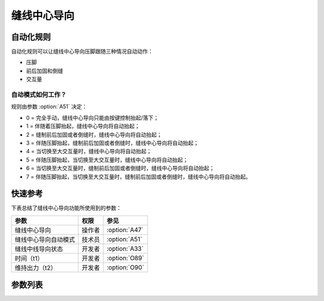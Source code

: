 .. _seam_center_guide:

============
缝线中心导向
============

自动化规则
==========

自动化规则可以让缝线中心导向压脚跟随三种情况自动动作：

* 压脚
* 前后加固和倒缝
* 交互量

自动模式如何工作？
------------------

规则由参数 :option:`A51` 决定：

* 0 = 完全手动，缝线中心导向只能由按键控制抬起/落下；
* 1 = 伴随着压脚抬起，缝线中心导向将自动抬起；
* 2 = 缝制前后加固或者倒缝时，缝线中心导向将自动抬起； 
* 3 = 伴随压脚抬起，缝制前后加固或者倒缝时，缝线中心导向将自动抬起；
* 4 = 当切换至大交互量时，缝线中心导向将自动抬起；
* 5 = 伴随压脚抬起，当切换至大交互量时，缝线中心导向将自动抬起；
* 6 = 当切换至大交互量时，缝制前后加固或者倒缝时，缝线中心导向将自动抬起；
* 7 = 伴随压脚抬起，当切换至大交互量时，缝制前后加固或者倒缝时，缝线中心导向将自动抬起。

快速参考
===============

下表总结了缝线中心导向功能所使用到的参数：

==================================================== ========== ==============
参数                                                 权限       参见
==================================================== ========== ==============
缝线中心导向                                         操作者     :option:`A47`
缝线中心导向自动模式                                 技术员     :option:`A51`
缝线中线导向状态                                     开发者     :option:`A33`
时间（t1）                                           开发者     :option:`O89`
维持出力（t2）                                       开发者     :option:`O90`
==================================================== ========== ==============

参数列表
========

.. option:: A47
   
   -Max  1
   -Min  0
   -Unit  --
   -Description
     | 缝线中心导向功能开关：
     | 0 = 关闭；
     | 1 = 打开。

.. option:: A51
   
   -Max  7
   -Min  0
   -Unit  --
   -Description
     | 0 = 完全手动；
     | 1 = 抬压脚时自动抬起；
     | 2 = 加固和倒缝时自动抬起；
     | 3 = 1和2；
     | 4 = 大交互量时自动抬起；
     | 5 = 1和4；
     | 6 = 2和4；
     | 7 = 1和2和4。

.. option:: A33
   
   -Max  1
   -Min  0
   -Unit  --
   -Description  缝线中心导向的状态（只读）

.. option:: O89
   
   -Max  999
   -Min  1
   -Unit  毫秒
   -Description  缝线中心导向：全力100%占空比出力的持续 :term:`时间t1` 。

.. option:: O90
   
   -Max  100
   -Min  1
   -Unit  %
   -Description  缝线中心导向：维持出力 :term:`时间t2` 内的占空比。
